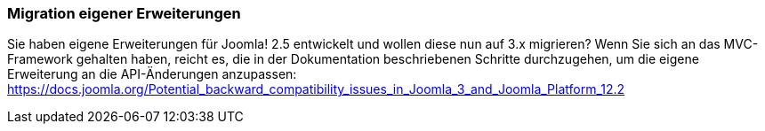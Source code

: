 === Migration eigener Erweiterungen

Sie haben eigene Erweiterungen für Joomla! 2.5 entwickelt und wollen
diese nun auf 3.x migrieren? Wenn Sie sich an das MVC-Framework gehalten
haben, reicht es, die in der Dokumentation beschriebenen Schritte
durchzugehen, um die eigene Erweiterung an die API-Änderungen
anzupassen:
[.underline]#https://docs.joomla.org/Potential++_++backward++_++compatibility++_++issues++_++in++_++Joomla++_++3++_++and++_++Joomla++_++Platform++_++12.2#
